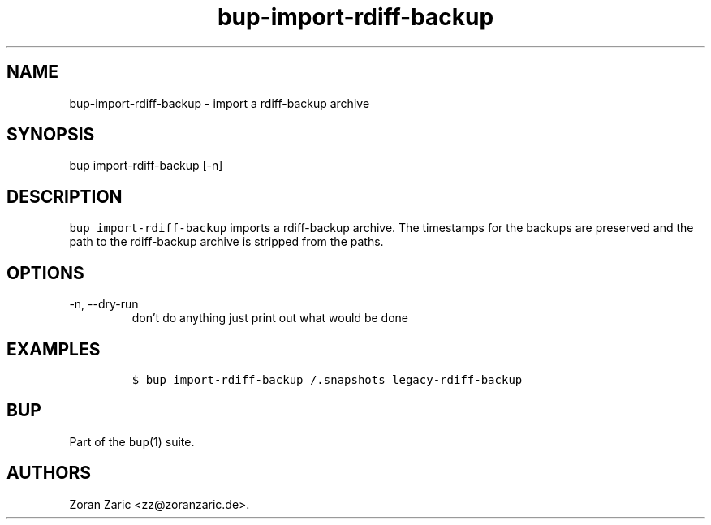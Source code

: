 .\" Automatically generated by Pandoc 2.17.1.1
.\"
.\" Define V font for inline verbatim, using C font in formats
.\" that render this, and otherwise B font.
.ie "\f[CB]x\f[]"x" \{\
. ftr V B
. ftr VI BI
. ftr VB B
. ftr VBI BI
.\}
.el \{\
. ftr V CR
. ftr VI CI
. ftr VB CB
. ftr VBI CBI
.\}
.TH "bup-import-rdiff-backup" "1" "0.33.3" "Bup 0.33.3" ""
.hy
.SH NAME
.PP
bup-import-rdiff-backup - import a rdiff-backup archive
.SH SYNOPSIS
.PP
bup import-rdiff-backup [-n]
.SH DESCRIPTION
.PP
\f[V]bup import-rdiff-backup\f[R] imports a rdiff-backup archive.
The timestamps for the backups are preserved and the path to the
rdiff-backup archive is stripped from the paths.
.SH OPTIONS
.TP
-n, --dry-run
don\[cq]t do anything just print out what would be done
.SH EXAMPLES
.IP
.nf
\f[C]
$ bup import-rdiff-backup /.snapshots legacy-rdiff-backup
\f[R]
.fi
.SH BUP
.PP
Part of the \f[V]bup\f[R](1) suite.
.SH AUTHORS
Zoran Zaric <zz@zoranzaric.de>.
